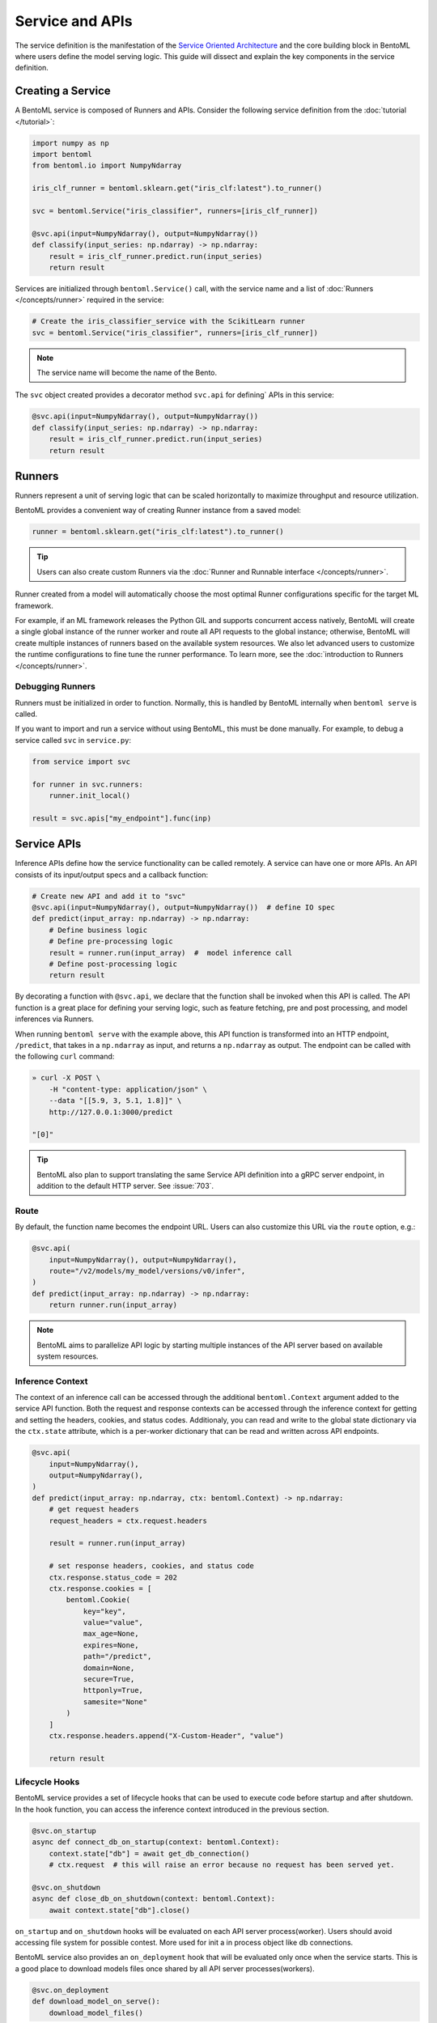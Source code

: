================
Service and APIs
================

The service definition is the manifestation of the
`Service Oriented Architecture <https://en.wikipedia.org/wiki/Service-oriented_architecture>`_
and the core building block in BentoML where users define the model serving logic. This
guide will dissect and explain the key components in the service definition.


Creating a Service
------------------

A BentoML service is composed of Runners and APIs. Consider the following service
definition from the :doc:`tutorial </tutorial>`:

.. code-block:: python

    import numpy as np
    import bentoml
    from bentoml.io import NumpyNdarray

    iris_clf_runner = bentoml.sklearn.get("iris_clf:latest").to_runner()

    svc = bentoml.Service("iris_classifier", runners=[iris_clf_runner])

    @svc.api(input=NumpyNdarray(), output=NumpyNdarray())
    def classify(input_series: np.ndarray) -> np.ndarray:
        result = iris_clf_runner.predict.run(input_series)
        return result


Services are initialized through ``bentoml.Service()`` call, with the service name and a
list of :doc:`Runners </concepts/runner>` required in the service:

.. code-block:: python

    # Create the iris_classifier_service with the ScikitLearn runner
    svc = bentoml.Service("iris_classifier", runners=[iris_clf_runner])

.. note::
    The service name will become the name of the Bento.

The ``svc`` object created provides a decorator method ``svc.api`` for defining`
APIs in this service:

.. code-block:: python

    @svc.api(input=NumpyNdarray(), output=NumpyNdarray())
    def classify(input_series: np.ndarray) -> np.ndarray:
        result = iris_clf_runner.predict.run(input_series)
        return result


Runners
-------

Runners represent a unit of serving logic that can be scaled horizontally to maximize
throughput and resource utilization.

BentoML provides a convenient way of creating Runner instance from a saved model:

.. code-block:: python

    runner = bentoml.sklearn.get("iris_clf:latest").to_runner()

.. tip::
    Users can also create custom Runners via the :doc:`Runner and Runnable interface </concepts/runner>`.


Runner created from a model will automatically choose the most optimal Runner
configurations specific for the target ML framework.

For example, if an ML framework releases the Python GIL and supports concurrent access
natively, BentoML will create a single global instance of the runner worker and route
all API requests to the global instance; otherwise, BentoML will create multiple
instances of runners based on the available system resources. We also let advanced users
to customize the runtime configurations to fine tune the runner performance. To learn
more, see the :doc:`introduction to Runners </concepts/runner>`.

Debugging Runners
^^^^^^^^^^^^^^^^^

Runners must be initialized in order to function. Normally, this is handled by BentoML internally
when ``bentoml serve`` is called.

If you want to import and run a service without using BentoML, this must be done manually. For
example, to debug a service called ``svc`` in ``service.py``:

.. code-block:: python

    from service import svc

    for runner in svc.runners:
        runner.init_local()

    result = svc.apis["my_endpoint"].func(inp)


Service APIs
------------

Inference APIs define how the service functionality can be called remotely. A service can
have one or more APIs. An API consists of its input/output specs and a callback function:

.. code-block:: python

    # Create new API and add it to "svc"
    @svc.api(input=NumpyNdarray(), output=NumpyNdarray())  # define IO spec
    def predict(input_array: np.ndarray) -> np.ndarray:
        # Define business logic
        # Define pre-processing logic
        result = runner.run(input_array)  #  model inference call
        # Define post-processing logic
        return result

By decorating a function with ``@svc.api``, we declare that the function shall be
invoked when this API is called. The API function is a great place for defining your
serving logic, such as feature fetching, pre and post processing, and model inferences
via Runners.

When running ``bentoml serve`` with the example above, this API function is
transformed into an HTTP endpoint, ``/predict``, that takes in a ``np.ndarray`` as
input, and returns a ``np.ndarray`` as output. The endpoint can be called with the following
``curl`` command:

.. code-block:: bash

    » curl -X POST \
        -H "content-type: application/json" \
        --data "[[5.9, 3, 5.1, 1.8]]" \
        http://127.0.0.1:3000/predict

    "[0]"

.. tip::
    BentoML also plan to support translating the same Service API definition into a gRPC
    server endpoint, in addition to the default HTTP server. See :issue:`703`.

Route
^^^^^

By default, the function name becomes the endpoint URL. Users can also customize
this URL via the ``route`` option, e.g.:

.. code-block:: python

    @svc.api(
        input=NumpyNdarray(), output=NumpyNdarray(),
        route="/v2/models/my_model/versions/v0/infer",
    )
    def predict(input_array: np.ndarray) -> np.ndarray:
        return runner.run(input_array)


.. note::
    BentoML aims to parallelize API logic by starting multiple instances of the API
    server based on available system resources.

Inference Context
^^^^^^^^^^^^^^^^^

The context of an inference call can be accessed through the additional ``bentoml.Context``
argument added to the service API function. Both the request and response contexts can be
accessed through the inference context for getting and setting the headers, cookies, and
status codes. Additionaly, you can read and write to the global state dictionary via the
``ctx.state`` attribute, which is a per-worker dictionary that can be read and written across
API endpoints.

.. code-block:: python

    @svc.api(
        input=NumpyNdarray(),
        output=NumpyNdarray(),
    )
    def predict(input_array: np.ndarray, ctx: bentoml.Context) -> np.ndarray:
        # get request headers
        request_headers = ctx.request.headers

        result = runner.run(input_array)

        # set response headers, cookies, and status code
        ctx.response.status_code = 202
        ctx.response.cookies = [
            bentoml.Cookie(
                key="key",
                value="value",
                max_age=None,
                expires=None,
                path="/predict",
                domain=None,
                secure=True,
                httponly=True,
                samesite="None"
            )
        ]
        ctx.response.headers.append("X-Custom-Header", "value")

        return result


Lifecycle Hooks
^^^^^^^^^^^^^^^

BentoML service provides a set of lifecycle hooks that can be used to execute code before startup and after shutdown.
In the hook function, you can access the inference context introduced in the previous section.

.. code-block:: python

    @svc.on_startup
    async def connect_db_on_startup(context: bentoml.Context):
        context.state["db"] = await get_db_connection()
        # ctx.request  # this will raise an error because no request has been served yet.

    @svc.on_shutdown
    async def close_db_on_shutdown(context: bentoml.Context):
        await context.state["db"].close()

``on_startup`` and ``on_shutdown`` hooks will be evaluated on each API server process(worker).
Users should avoid accessing file system for possible contest. More used for init a in process object like db connections.

BentoML service also provides an ``on_deployment`` hook that will be evaluated only once when the service starts.
This is a good place to download models files once shared by all API server processes(workers).

.. code-block:: python

    @svc.on_deployment
    def download_model_on_serve():
        download_model_files()


This hook will be executed on ``bentoml serve`` and before any process(worker) starts.
However, users can not access the inference context from the ``on_deployment`` hook.

.. note::
    The ``on_deployment`` hook can be executed every time the service is started, and we still recommend putting
    one-time initialization work in the :ref:`Setup Script <concepts/bento:Setup Script>` to avoid repeated execution.

You can register multiple functions for each hook, and they will be executed in the order they are registered.
All hooks support both synchronous and asynchronous functions.

IO Descriptors
--------------

IO descriptors are used for defining an API's input and output specifications. It
describes the expected data type, helps validate that the input and output conform to
the expected format and schema and convert them from and to the native types. They are
specified through the ``input`` and ``output`` arguments in the ``@svc.api``
decorator method.

Recall the API we created in the :doc:`tutorial </tutorial>`. The ``classify`` API both accepts
arguments and returns results in the type of
:ref:`bentoml.io.NumpyNdarray <reference/api_io_descriptors:NumPy \`\`ndarray\`\`>`:

.. code-block:: python

    import numpy as np
    from bentoml.io import NumpyNdarray

    @svc.api(input=NumpyNdarray(), output=NumpyNdarray())
    def classify(input_array: np.ndarray) -> np.ndarray:
        ...


Besides the ``NumpyNdarray`` IO descriptor, BentoML supports a variety of IO
descriptors including ``PandasDataFrame``, ``JSON``, ``String``,
``Image``, ``Text``, and ``File``. For detailed documentation on how to
declare and invoke these descriptors please see the
:doc:`IO Descriptors </reference/api_io_descriptors>` API reference page.


Schema and Validation
^^^^^^^^^^^^^^^^^^^^^

IO descriptors allow users to define the expected data types, shape, and schema, based
on the type of the input and output descriptor specified. IO descriptors can also be defined
through  examples with the ``from_sample`` API to simplify the development of service
definitions.

Numpy
~~~~~

The data type and shape of the ``NumpyNdarray`` can be specified with the ``dtype``
and ``shape`` arguments. By setting the ``enforce_shape`` and ``enforce_dtype``
arguments to `True`, the IO descriptor will strictly validate the input and output data
based the specified data type and shape. To learn more, see IO descrptor reference for
:ref:`reference/api_io_descriptors:NumPy ``ndarray```.

.. code-block:: python

    import numpy as np

    from bentoml.io import NumpyNdarray

    svc = bentoml.Service("iris_classifier")

    # Define IO descriptors through samples
    output_descriptor = NumpyNdarray.from_sample(np.array([[1.0, 2.0, 3.0, 4.0]]))

    @svc.api(
        input=NumpyNdarray(
            shape=(-1, 4),
            dtype=np.float32,
            enforce_dtype=True,
            enforce_shape=True
        ),
        output=output_descriptor,
    )
    def classify(input_array: np.ndarray) -> np.ndarray:
        ...

Pandas DataFrame
~~~~~~~~~~~~~~~~

The data type and shape of the ``PandasDataFrame`` can be specified with the ``dtype``
and ``shape`` arguments. By setting the ``enforce_shape`` and ``enforce_dtype``
arguments to `True`, the IO descriptor will strictly validate the input and output data
based the specified data type and shape. To learn more, see IO descrptor reference for
:ref:`reference/api_io_descriptors:Tabular Data with Pandas`.

.. code-block:: python

    import pandas as pd

    from bentoml.io import PandasDataFrame

    svc = bentoml.Service("iris_classifier")

    # Define IO descriptors through samples
    output_descriptor = PandasDataFrame.from_sample(pd.DataFrame([[5,4,3,2]]))

    @svc.api(
        input=PandasDataFrame(
            orient="records",
            dtype=np.float32,
            enforce_dtype=True,
            shape=(-1, 4),
            enforce_shape=True
        ),
        output=output_descriptor,
    )
    def classify(input_series: pd.DataFrame) -> pd.DataFrame:
        ...

JSON
~~~~

The data type of a JSON IO descriptor can be specified through a Pydantic model. By setting
a pydantic model, the IO descriptor will validate the input based on the specified pydantic
model and return. To learn more, see IO descrptor reference for
:ref:`reference/api_io_descriptors:Structured Data with JSON`. We also provide
:examples:`an example project <pydantic_validation>` using Pydantic for request validation.

.. code-block:: python

    from typing import Dict, Any
    from pydantic import BaseModel

    svc = bentoml.Service("iris_classifier")

    class IrisFeatures(BaseModel):
        sepal_length: float
        sepal_width: float
        petal_length: float
        petal_width: float

    @svc.api(
        input=JSON(pydantic_model=IrisFeatures),
        output=JSON(),
    )
    def classify(input_series: IrisFeatures) -> Dict[str, Any]:
        input_df = pd.DataFrame([input_data.dict()])
        results = iris_clf_runner.predict.run(input_df).to_list()
        return {"predictions": results}


Built-in Types
^^^^^^^^^^^^^^

Beside ``NumpyNdarray``, BentoML supports a variety of other built-in IO descriptor
types under the :doc:`bentoml.io </reference/api_io_descriptors>` module. Each type comes
with support of type validation and OpenAPI specification generation. For example:

+-----------------+---------------------+---------------------+-------------------------+
| IO Descriptor   | Type                | Arguments           | Schema Type             |
+=================+=====================+=====================+=========================+
| NumpyNdarray    | numpy.ndarray       | validate, schema    | numpy.dtype             |
+-----------------+---------------------+---------------------+-------------------------+
| PandasDataFrame | pandas.DataFrame    | validate, schema    | pandas.DataFrame.dtypes |
+-----------------+---------------------+---------------------+-------------------------+
| Json            | Python native types | validate, schema    | Pydantic.BaseModel      |
+-----------------+---------------------+---------------------+-------------------------+
| Image           | PIL.Image.Image     | pilmodel, mime_type |                         |
+-----------------+---------------------+---------------------+-------------------------+
| Text            | str                 |                     |                         |
+-----------------+---------------------+---------------------+-------------------------+
| File            | BytesIOFile         | kind, mime_type     |                         |
+-----------------+---------------------+---------------------+-------------------------+

Learn more about other built-in IO Descriptors :doc:`here </reference/api_io_descriptors>`.

Composite Types
^^^^^^^^^^^^^^^

The ``Multipart`` IO descriptors can be used to group multiple IO Descriptor
instances, which allows the API function to accept multiple arguments or return multiple
values. Each IO descriptor can be customized with independent schema and validation
logic:

.. code-block:: python

    import typing as t
    import numpy as np
    from pydantic import BaseModel

    from bentoml.io import NumpyNdarray, Json

    class FooModel(BaseModel):
        field1: int
        field2: float
        field3: str

    my_np_input = NumpyNdarray.from_sample(np.ndarray(...))

    @svc.api(
        input=Multipart(
            arr=NumpyNdarray(schema=np.dtype(int, 4), validate=True),
            json=Json(pydantic_model=FooModel),
        )
        output=NumpyNdarray(schema=np.dtype(int), validate=True),
    )
    def predict(arr: np.ndarray, json: t.Dict[str, t.Any]) -> np.ndarray:
        ...


Sync vs Async APIs
------------------

APIs can be defined as either synchronous function or asynchronous coroutines in Python.
The API we created in the :doc:`tutorial </tutorial>` was a synchronous API. BentoML will
intelligently create an optimally sized pool of workers to execute the synchronous
logic. Synchronous APIs are simple and capable of getting the job done for most model
serving scenarios.

.. code-block:: python

    @svc.api(input=NumpyNdarray(), output=NumpyNdarray())
    def predict(input_array: np.ndarray) -> np.ndarray:
        result = runner.run(input_array)
        return result

Synchronous APIs fall short when we want to maximize the performance and throughput of
the service. Asynchronous APIs are preferred if the processing logic is IO-bound or
invokes multiple runners simultaneously. The following async API example calls a remote
feature store asynchronously, invokes two runners simultaneously, and returns a combined
result.

.. code-block:: python

    import aiohttp
    import asyncio

    # Load two runners for two different versions of the ScikitLearn
    # Iris Classifier models we saved before
    runner1 = bentoml.sklearn.get("iris_clf:yftvuwkbbbi6zc").to_runner()
    runner2 = bentoml.sklearn.get("iris_clf:edq3adsfhzi6zg").to_runner()

    @svc.api(input=NumpyNdarray(), output=NumpyNdarray())
    async def predict(input_array: np.ndarray) -> np.ndarray:
        # Call a remote feature store to pre-process the request
        async with aiohttp.ClientSession() as session:
            async with session.get('https://features/get', params=input_array[0]) as resp:
                features = get_features(await resp.text())

        # Invoke both model runners simultaneously
        results = await asyncio.gather(
            runner1.predict.async_run(input_array, features),
            runner2.predict.async_run(input_array, features),
        )
        return combine_results(results)

The asynchronous API implementation is more efficient because when an asynchronous
method is invoked, the event loop is released to service other requests while this
request awaits the results of the method. In addition, BentoML will automatically
configure the ideal amount of parallelism based on the available number of CPU cores.
Further tuning of event loop configuration is not needed under common use cases.

.. tip::
    Blocking logic such as communicating with an API or database without the `await`
    keyword will block the event loop and prevent it from completing other IO tasks.
    If you must use a library that does not support asynchronous IO with `await`, you
    should use the synchronous API instead. If you are not sure, also use the synchronous
    API to prevent unexpected errors.


.. TODO:

    Running Server:
        bentoml serve arguments
        --reload
        --development

        other options and configs:
        --api-workers
        --backlog
        --timeout
        --host
        --port

        Config options:
        --config

    Endpoints:
        List of Endpoints
            POST: /{api_name}
        Open API (Swagger) generation and sample usage

    Exception handling
        custom error code
        custom error msg
